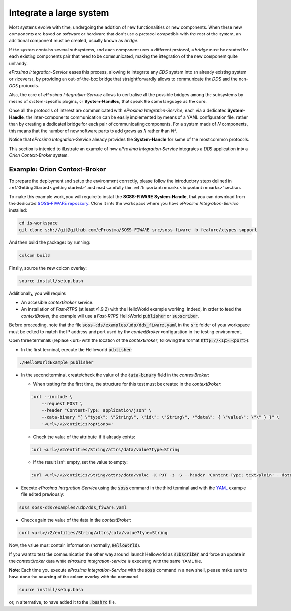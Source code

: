 Integrate a large system
========================

Most systems evolve with time, undergoing the addition of new functionalities or new components.
When these new components are based on software or hardware that don't use a protocol compatible with the rest
of the system, an additional component must be created, usually known as *bridge*.

If the system contains several subsystems, and each component uses a different protocol, a *bridge* must be
created for each existing components pair that need to be communicated, making the integration of the new
component quite unhandy.

.. image:: LARGER_SYSTEM_BAD.png

*eProsima Integration-Service* eases this process, allowing to integrate any *DDS* system into an already
existing system or viceversa, by providing an out-of-the-box bridge that straightforwardly allows to communicate the
*DDS* and the non-*DDS* protocols.

Also, the core of *eProsima Integration-Service* allows to centralise all the possible bridges among
the subsystems by means of system-specific plugins, or **System-Handles**, that speak the same language as the core.

Once all the protocols of interest are communicated with *eProsima Integration-Service*,
each via a dedicated **System-Handle**, the inter-components communication
can be easily implemented by means of a YAML configuration file, rather than by creating a dedicated
bridge for each pair of communicating components.
For a system made of *N* components, this means that the number of new software parts to add grows as *N*
rather than *N²*.

Notice that *eProsima Integration-Service* already provides the **System-Handle** for some of the most common
protocols.

.. image:: LARGER_SYSTEM.png

This section is intented to illustrate an example of how *eProsima Integration-Service* integrates a *DDS*
application into a *Orion Context-Broker* system.


Example: Orion Context-Broker
^^^^^^^^^^^^^^^^^^^^^^^^^^^^^

To prepare the deployment and setup the environment correctly, please follow the introductory steps delined in
:ref:`Getting Started <getting started>` and read carefully the :ref:`Important remarks <important remarks>`
section.

To make this example work, you will require to install the **SOSS-FIWARE** **System-Handle**, that you can
download from the dedicated
`SOSS-FIWARE repository <https://github.com/eProsima/SOSS-FIWARE/tree/feature/xtypes-support>`__. Clone it into the
workspace where you have *eProsima Integration-Service* installed:

.. code-block:: bash

    cd is-workspace
    git clone ssh://git@github.com/eProsima/SOSS-FIWARE src/soss-fiware -b feature/xtypes-support

And then build the packages by running:

.. code-block:: bash

    colcon build

Finally, source the new colcon overlay:

.. code-block:: bash

    source install/setup.bash

Additionally, you will require:

- An accesible *contextBroker* service.
- An installation of *Fast-RTPS* (at least v1.9.2) with the HelloWorld example working. Indeed, in order to feed
  the *contextBroker*, the example will use a *Fast-RTPS* HelloWorld :code:`publisher` or :code:`subscriber`.

Before proceeding, note that the file :code:`soss-dds/examples/udp/dds_fiware.yaml` in the :code:`src` folder of your
workspace must be edited to match the IP address and port used by the *contextBroker* configuration in the
testing environment.

Open three terminals (replace <url> with the location of the *contextBroker*,
following the format :code:`http://<ip>:<port>`):

- In the first terminal, execute the Helloworld :code:`publisher`:

.. code-block:: bash

    ./HelloWorldExample publisher

- In the second terminal, create/check the value of the :code:`data-binary` field in the *contextBroker*:

  - When testing for the first time, the structure for this test must be created in the *contextBroker*:

  .. code-block:: bash

      curl --include \
          --request POST \
          --header "Content-Type: application/json" \
          --data-binary "{ \"type\": \"String\", \"id\": \"String\", \"data\": { \"value\": \"\" } }" \
          '<url>/v2/entities?options='

  - Check the value of the attribute, if it already exists:

  .. code-block:: bash

      curl <url>/v2/entities/String/attrs/data/value?type=String

  - If the result isn't empty, set the value to empty:

  .. code-block:: bash

      curl <url>/v2/entities/String/attrs/data/value -X PUT -s -S --header 'Content-Type: text/plain' --data-binary \"\"

- Execute *eProsima Integration-Service* using the :code:`soss` command in the third terminal and with the
  `YAML <https://github.com/eProsima/SOSS-DDS/blob/feature/xtypes-dds/examples/fiware/dds_ros2_fiware_string.yaml>`__
  example file edited previously:

.. _TODO_YAML_LINK_1: Create and link properly the above YAML file.

.. code-block:: bash

    soss soss-dds/examples/udp/dds_fiware.yaml

- Check again the value of the data in the `contextBroker`:

.. code-block:: bash

    curl <url>/v2/entities/String/attrs/data/value?type=String

Now, the value must contain information (normally, :code:`HelloWorld`).

If you want to test the communication the other way around, launch Helloworld as  :code:`subscriber` and force an update
in the *contextBroker* data while *eProsima Integration-Service* is executing with the same YAML file.

**Note**: Each time you execute *eProsima Integration-Service* with the :code:`soss` command in a new shell,
please make sure to have done the sourcing of the colcon overlay with the command

.. code-block:: bash

    source install/setup.bash

or, in alternative, to have added it to the :code:`.bashrc` file.

.. _comment_3: Maybe some changes must be done to allow the conversion between the struct types.
